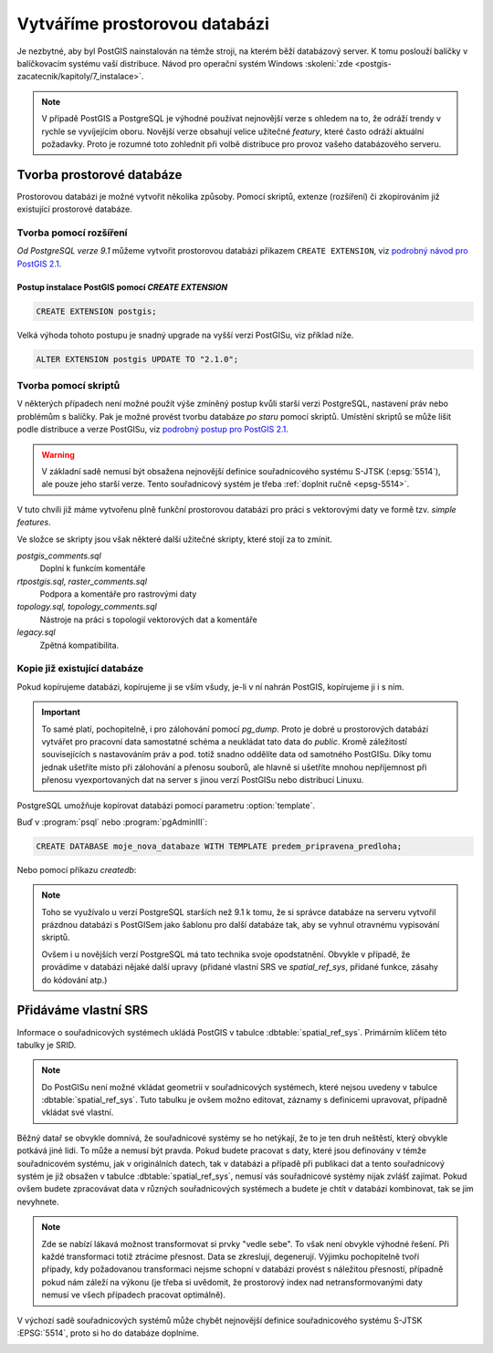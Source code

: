 Vytváříme prostorovou databázi
==============================

Je nezbytné, aby byl PostGIS nainstalován na témže stroji, na kterém
běží databázový server. K tomu poslouží balíčky v balíčkovacím systému
vaší distribuce. Návod pro operační systém Windows :skoleni:`zde
<postgis-zacatecnik/kapitoly/7_instalace>`.

.. note:: V případě PostGIS a PostgreSQL je výhodné používat
          nejnovější verze s ohledem na to, že odráží trendy v rychle
          se vyvíjejícím oboru. Novější verze obsahují velice užitečné
          *featury*, které často odráží aktuální požadavky. Proto je
          rozumné toto zohlednit při volbě distribuce pro provoz
          vašeho databázového serveru.

Tvorba prostorové databáze
--------------------------

Prostorovou databázi je možné vytvořit několika způsoby. Pomocí
skriptů, extenze (rozšíření) či zkopírováním již existující prostorové
databáze.

Tvorba pomocí rozšíření
^^^^^^^^^^^^^^^^^^^^^^^

*Od PostgreSQL verze 9.1* můžeme vytvořit prostorovou databázi
příkazem ``CREATE EXTENSION``, viz `podrobný návod pro PostGIS 2.1
<http://postgis.net/docs/manual-2.1/postgis_installation.html#create_new_db_extensions>`_.

Postup instalace PostGIS pomocí *CREATE EXTENSION*
~~~~~~~~~~~~~~~~~~~~~~~~~~~~~~~~~~~~~~~~~~~~~~~~~~

.. notecmd:: Spuštění psql

   V tomto případě předpokládáme existenci databáze `pokusnik`.
             
	.. code-block:: bash

		psql pokusnik

.. code-block:: sql

   CREATE EXTENSION postgis;

Velká výhoda tohoto postupu je snadný upgrade na vyšší verzi PostGISu,
viz příklad níže.

.. code-block:: sql

   ALTER EXTENSION postgis UPDATE TO "2.1.0";

Tvorba pomocí skriptů
^^^^^^^^^^^^^^^^^^^^^

V některých případech není možné použít výše zmíněný postup kvůli
starší verzi PostgreSQL, nastavení práv nebo problémům s balíčky. Pak
je možné provést tvorbu databáze `po staru` pomocí skriptů. Umístění
skriptů se může lišit podle distribuce a verze PostGISu, viz `podrobný
postup pro PostGIS 2.1
<http://postgis.net/docs/manual-2.1/postgis_installation.html#create_new_db>`_.

.. notecmd:: Dohledání instalačních skriptů PostGIS

   .. code-block:: bash

      locate postgis.sql

   ::

      /usr/share/postgresql/contrib/postgis-2.1/postgis.sql
      /usr/share/postgresql/contrib/postgis-2.1/rtpostgis.sql
      /usr/share/postgresql/contrib/postgis-2.1/uninstall_postgis.sql
      /usr/share/postgresql/contrib/postgis-2.1/uninstall_rtpostgis.sql

.. notecmd:: Instalace PostGIS pomocí skriptů

   PostGIS nainstalujeme a naplníme tabulku souřadnicových
   systémů základní sadou předpřipravených :abbr:`SRS (Spatial
   Reference Systems)`.
   
   .. code-block:: bash
                   
      psql -d db_s_postgis -f postgis.sql
      psql -d db_s_postgis -f spatial_ref_sys.sql

.. warning:: V základní sadě nemusí být obsažena nejnovější definice
             souřadnicového systému S-JTSK (:epsg:`5514`), ale pouze
             jeho starší verze. Tento souřadnicový systém je třeba
             :ref:`doplnit ručně <epsg-5514>`.

V tuto chvíli již máme vytvořenu plně funkční prostorovou databázi pro
práci s vektorovými daty ve formě tzv. *simple features*.

Ve složce se skripty jsou však některé další užitečné skripty, které
stojí za to zmínit.

*postgis_comments.sql*
   Doplní k funkcím komentáře

*rtpostgis.sql, raster_comments.sql*
   Podpora a komentáře pro rastrovými daty

*topology.sql, topology_comments.sql*
   Nástroje na práci s topologií vektorových dat a komentáře

*legacy.sql*
   Zpětná kompatibilita.

Kopie již existující databáze
^^^^^^^^^^^^^^^^^^^^^^^^^^^^^

Pokud kopírujeme databázi, kopírujeme ji se vším všudy, je-li v ní
nahrán PostGIS, kopírujeme ji i s ním.

.. important:: To samé platí, pochopitelně, i pro zálohování pomocí
               *pg_dump*. Proto je dobré u prostorových databází
               vytvářet pro pracovní data samostatné schéma a
               neukládat tato data do *public*. Kromě záležitostí
               souvisejících s nastavováním práv a pod. totiž snadno
               oddělíte data od samotného PostGISu. Díky tomu jednak
               ušetříte místo při zálohování a přenosu souborů, ale
               hlavně si ušetříte mnohou nepříjemnost při přenosu
               vyexportovaných dat na server s jinou verzí PostGISu
               nebo distribucí Linuxu.

PostgreSQL umožňuje kopírovat databázi pomocí parametru
:option:`template`.

Buď v :program:`psql` nebo :program:`pgAdminIII`:

.. code-block:: sql

   CREATE DATABASE moje_nova_databaze WITH TEMPLATE predem_pripravena_predloha;

Nebo pomocí příkazu `createdb`:

.. notecmd:: Kopírování databáze

	.. code-block:: bash

		createdb moje_nova_databaze -T predem_pripravena_predloha

.. note:: Toho se využívalo u verzí PostgreSQL starších než 9.1 k
          tomu, že si správce databáze na serveru vytvořil prázdnou databázi s
          PostGISem jako šablonu pro další databáze tak, aby se vyhnul otravnému
          vypisování skriptů.

          Ovšem i u novějších verzí PostgreSQL má tato technika svoje
          opodstatnění. Obvykle v případě, že provádíme v databázi nějaké další
          upravy (přidané vlastní SRS ve *spatial_ref_sys*, přidané funkce,
          zásahy do kódování atp.)

Přidáváme vlastní SRS
---------------------

Informace o souřadnicových systémech ukládá PostGIS v tabulce
:dbtable:`spatial_ref_sys`. Primárním klíčem této tabulky je SRID.

.. note:: Do PostGISu není možné vkládat geometrii v souřadnicových
          systémech, které nejsou uvedeny v tabulce
          :dbtable:`spatial_ref_sys`. Tuto tabulku je ovšem možno
          editovat, záznamy s definicemi upravovat, případně vkládat
          své vlastní.

Běžný datař se obvykle domnívá, že souřadnicové systémy se ho
netýkají, že to je ten druh neštěstí, který obvykle potkává
jiné lidi. To může a nemusí být pravda. Pokud budete pracovat s daty,
které jsou definovány v témže souřadnicovém systému, jak v
originálních datech, tak v databázi a případě při publikaci dat a
tento souřadnicový systém je již obsažen v tabulce
:dbtable:`spatial_ref_sys`, nemusí vás souřadnicové systémy nijak
zvlášť zajímat. Pokud ovšem budete zpracovávat data v různých
souřadnicových systémech a budete je chtít v databázi kombinovat, tak
se jim nevyhnete.

.. note:: Zde se nabízí lákavá možnost transformovat si prvky "vedle
          sebe". To však není obvykle výhodné řešení. Při každé
          transformaci totiž ztrácíme přesnost. Data se zkreslují,
          degenerují. Výjimku pochopitelně tvoří případy, kdy
          požadovanou transformaci nejsme schopní v databázi provést s
          náležitou přesností, případně pokud nám záleží na výkonu (je
          třeba si uvědomit, že prostorový index nad
          netransformovanými daty nemusí ve všech případech pracovat
          optimálně).

.. noteadvanced:: **Geometry vs geography** PostGIS podporuje dva
                  datové typy pro uložení geometrie geoprvků, geometry
                  a geography. Geometry pracuje s plošným
                  kartografickým zobrazením, kdežto geography se
                  zeměpisnými souřadnicemi, ve kterých provádí i
                  měření a výpočty. V českém prostředí v souvislosti
                  se souřadnicovým systémem S-JTSK používáme vždy
                  geometry.

V výchozí sadě souřadnicových systémů může chybět nejnovější definice
souřadnicového systému S-JTSK :EPSG:`5514`, proto si ho do databáze
doplníme.

.. _epsg-5514:

.. notecmd:: Přidání souřadnicového systému S-JTSK do databáze

	.. code-block:: bash

		wget http://epsg.io/5514.sql
		psql -f 5514.sql moje_nova_databaze

.. noteadvanced:: Definice souřadnicových systémů umožňují využít
                  zpřesňující klíče pro transformaci do WGS-84 (GPS,
                  zeměpisné souřadnice). Pokud transformační klíče
                  budete ignorovat, dopustíte se při transformaci dat
                  z S-JTSK do jiného systému chyby, která může
                  dosahovat až několika desítek metrů. Trochu
                  nešťastné ovšem je, že pro jeden souřadnicový systém
                  je možné použít pouze jednu sadu transformačních
                  klíčů. Zároveň nefunguje žádná `dědičnost
                  souřadnicových systémů`. Pokud tedy pracujete s daty
                  pokrývající ČR a Slovensko, použijete v obou
                  případech :epsg:`5514`, pokaždé ale s jiným
                  transformačním klíčem. Pro každý stát si tedy budete
                  muset nadefinovat vlastní SRS odvozené z SRID 5514
                  doplněné transformačním klíčem. Alternativou k
                  transformačním klíčům jsou gridy, které poskytují
                  vzhledem ke své podrobnosti přesnější výsledky při
                  transformaci dat.
